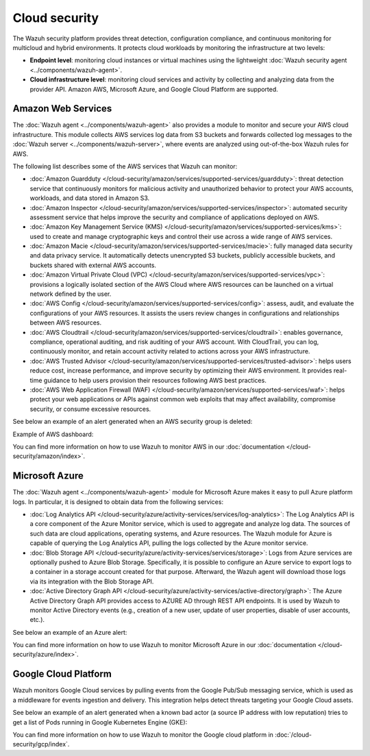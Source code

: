 .. Copyright (C) 2015, Wazuh, Inc.

.. meta::
   :description: Learn more about the Cloud security monitoring provided by Wazuh to monitor Amazon Web Services, Microsoft Azure, and Google Cloud Platform. 

Cloud security
==============

The Wazuh security platform provides threat detection, configuration compliance, and continuous monitoring for multicloud and hybrid environments. It protects cloud workloads by monitoring the infrastructure at two levels:

-  **Endpoint level**: monitoring cloud instances or virtual machines using the lightweight :doc:`Wazuh security agent <../components/wazuh-agent>`.

-  **Cloud infrastructure level**: monitoring cloud services and activity by collecting and analyzing data from the provider API. Amazon AWS, Microsoft Azure, and Google Cloud Platform are supported.

Amazon Web Services
-------------------

The :doc:`Wazuh agent <../components/wazuh-agent>` also provides a module to monitor and secure your AWS cloud infrastructure. This module collects AWS services log data from S3 buckets and forwards collected log messages to the :doc:`Wazuh server <../components/wazuh-server>`, where events are analyzed using out-of-the-box Wazuh rules for AWS.

The following list describes some of the AWS services that Wazuh can monitor:

- :doc:`Amazon Guardduty </cloud-security/amazon/services/supported-services/guardduty>`: threat detection service that continuously monitors for malicious activity and unauthorized behavior to protect your AWS accounts, workloads, and data stored in Amazon S3.

- :doc:`Amazon Inspector </cloud-security/amazon/services/supported-services/inspector>`: automated security assessment service that helps improve the security and compliance of applications deployed on AWS.

- :doc:`Amazon Key Management Service (KMS) </cloud-security/amazon/services/supported-services/kms>`: used to create and manage cryptographic keys and control their use across a wide range of AWS services.

- :doc:`Amazon Macie </cloud-security/amazon/services/supported-services/macie>`: fully managed data security and data privacy service. It automatically detects unencrypted S3 buckets, publicly accessible buckets, and buckets shared with external AWS accounts.

- :doc:`Amazon Virtual Private Cloud (VPC) </cloud-security/amazon/services/supported-services/vpc>`: provisions a logically isolated section of the AWS Cloud where AWS resources can be launched on a virtual network defined by the user.

- :doc:`AWS Config </cloud-security/amazon/services/supported-services/config>`: assess, audit, and evaluate the configurations of your AWS resources. It assists the users review changes in configurations and relationships between AWS resources.

- :doc:`AWS Cloudtrail </cloud-security/amazon/services/supported-services/cloudtrail>`: enables governance, compliance, operational auditing, and risk auditing of your AWS account. With CloudTrail, you can log, continuously monitor, and retain account activity related to actions across your AWS infrastructure.

- :doc:`AWS Trusted Advisor </cloud-security/amazon/services/supported-services/trusted-advisor>`: helps users reduce cost, increase performance, and improve security by optimizing their AWS environment. It provides real-time guidance to help users provision their resources following AWS best practices.

- :doc:`AWS Web Application Firewall (WAF) </cloud-security/amazon/services/supported-services/waf>`: helps protect your web applications or APIs against common web exploits that may affect availability, compromise security, or consume excessive resources.

See below an example of an alert generated when an AWS security group is deleted:

.. code-block:: json
   :emphasize-lines: 11,19,29,40
   :class: output accordion-output

   {
     "agent": {
         "id": "000",
         "name": "wazuh-manager-master"
     },
     "data": {
         "aws": {
             "awsRegion": "us-west-1",
             "aws_account_id": "1234567890",
             "eventID": "12ab34c-1234-abcd-1234-123456789",
             "eventName": "DeleteSecurityGroup",
             "eventSource": "ec2.amazonaws.com",
             "eventTime": "2020-08-06T15:13:07Z",
             "eventType": "AwsApiCall",
             "eventVersion": "1.05",
             "recipientAccountId": "0987654321",
             "requestID": "12345678-abcd-efgh-1234-123456789",
             "requestParameters": {
                 "groupId": "sg-12345678901234567"
             },
             "responseElements": {
                 "_return": "true",
                 "requestId": "12345678-abcd-efgh-1234-123456789"
             },
             "source": "cloudtrail",
             "sourceIPAddress": "cloudformation.amazonaws.com",
             "userAgent": "cloudformation.amazonaws.com",
             "userIdentity": {
                 "accountId": "1234567890",
                 "arn": "arn:aws:iam::1234567890:user/john.doe",
                 "invokedBy": "cloudformation.amazonaws.com",
                 "principalId": "ABCDEFGHIJKLMNH",
                 "sessionContext": {
                     "attributes": {
                         "creationDate": "2020-08-06T09:08:14Z",
                         "mfaAuthenticated": "false"
                     }
                 },
                 "type": "IAMUser",
                 "userName": "john.doe"
             }
         },
         "integration": "aws"
     },
     "rule": {
         "description": "AWS Cloudtrail: ec2.amazonaws.com - DeleteSecurityGroup.",
         "id": "80202",
         "level": 3
     }
     "timestamp": "2020-08-06T15:47:14.334+0000"
   }

Example of AWS dashboard:

.. thumbnail:: /images/getting-started/use-cases/aws-security-dashboard.png
   :title: AWS security dashboard
   :alt: AWS security dashboard
   :align: center
   :width: 80%
   :wrap_image: No

You can find more information on how to use Wazuh to monitor AWS in our :doc:`documentation </cloud-security/amazon/index>`.

Microsoft Azure
---------------

The :doc:`Wazuh agent <../components/wazuh-agent>` module for Microsoft Azure makes it easy to pull Azure platform logs. In particular, it is designed to obtain data from the following services:

- :doc:`Log Analytics API </cloud-security/azure/activity-services/services/log-analytics>`: The Log Analytics API is a core component of the Azure Monitor service, which is used to aggregate and analyze log data. The sources of such data are cloud applications, operating systems, and Azure resources. The Wazuh module for Azure is capable of querying the Log Analytics API, pulling the logs collected by the Azure monitor service.

- :doc:`Blob Storage API </cloud-security/azure/activity-services/services/storage>`: Logs from Azure services are optionally pushed to Azure Blob Storage. Specifically, it is possible to configure an Azure service to export logs to a container in a storage account created for that purpose. Afterward, the Wazuh agent will download those logs via its integration with the Blob Storage API.

- :doc:`Active Directory Graph API </cloud-security/azure/activity-services/active-directory/graph>`: The Azure Active Directory Graph API provides access to AZURE AD through REST API endpoints. It is used by Wazuh to monitor Active Directory events (e.g., creation of a new user, update of user properties, disable of user accounts, etc.).

See below an example of an Azure alert:

.. code-block:: json
   :emphasize-lines: 14,16
   :class: output

   {
     "agent": {
         "id": "000",
         "name": "wazuh-manager-master-0"
     },
     "data": {
         "Category": "Administrative",
         "ResourceProvider": "Microsoft.Compute",
         "TenantId": "d4cd75e6-7i2e-554d-b604-3811e9914fea",
         "ActivityStatus": "Started",
         "Type": "AzureActivity",
         "OperationId": "d4elf2e7-65d8-2824-gf44-37742d81c00f",
         "ResourceId": "/WazuhGroup/providers/Microsoft.Compute/virtualMachines/Logstash",
         "OperationName": "Microsoft.Compute/virtualMachines/start/action",
         "CorrelationId": "d4elf2e7-65d8-2824-gf44-37742d81c00f",
         "Resource": "Logstash",
         "Level": "Informational",
         "Caller": "john.doe@email.com",
         "TimeGenerated": "2020-05-25T15:43:16.52Z",
         "ResourceGroup": "WazuhGroup",
         "SubscriptionId": "v1153d2d-ugl4-4221-bc88-40365el115gg",
         "EventSubmissionTimestamp": "2020-05-25T15:43:36.109Z",
         "CallerIpAddress": "83.49.98.225",
         "EventDataId": "69db115c-45ds-664b-4275-a684a72b8df2",
         "SourceSystem": "Azure"
     },
     "rule": {
         "description": "Azure: Log analytics: Microsoft.Compute/virtualMachines/start/action",
         "id": "62723",
         "level": 3
     },
     "timestamp": "2020-05-25T15:45:51.432+0000"
   }

You can find more information on how to use Wazuh to monitor Microsoft Azure in our :doc:`documentation </cloud-security/azure/index>`.

Google Cloud Platform
---------------------

Wazuh monitors Google Cloud services by pulling events from the Google Pub/Sub messaging service, which is used as a middleware for events ingestion and delivery. This integration helps detect threats targeting your Google Cloud assets.

See below an example of an alert generated when a known bad actor (a source IP address with low reputation) tries to get a list of Pods running in Google Kubernetes Engine (GKE):

.. code-block:: json
   :emphasize-lines: 32,34
   :class: output

   {
     "agent": {
         "id": "000",
         "name": "wazuh-manager-master"
     },
     "data": {
         "insertId": "b2c2e792-aaa9-4422-82d0-de32940b1234",
         "labels": {
             "authorization": {
                 "k8s": {
                     "io/decision": "allow"
                 }
             }
         },
         "logName": "projects/gke-audit-logs/logs/cloudaudit.googleapis.com%2Fdata_access",
         "operation": {
             "first": "true",
             "id": "b2c2e792-aaa9-4422-82d0-de32940b1234",
             "last": "true",
             "producer": "k8s.io"
         },
         "protoPayload": {
             "@type": "type.googleapis.com/google.cloud.audit.AuditLog",
             "authenticationInfo": {
                 "principalEmail": "john.doe@email.com"
             },
             "authorizationInfo": [{
                 "granted": true,
                 "permission": "io.k8s.core.v1.pods.list",
                 "resource": "core/v1/namespaces/default/pods"
             }],
             "methodName": "io.k8s.core.v1.pods.list",
             "requestMetadata": {
                 "callerIp": "35.195.195.195",
                 "callerSuppliedUserAgent": "kubectl/v1.18.6 (linux/amd64) kubernetes/dff82dc"
             },
             "resourceName": "core/v1/namespaces/default/pods",
             "serviceName": "k8s.io"
         },
         "receiveTimestamp": "2020-08-17T17:09:19.068723691Z",
         "resource": {
             "labels": {
                 "cluster_name": "wazuh",
                 "location": "us-central1-c",
                 "project_id": "gke-audit-logs"
             },
             "type": "k8s_cluster"
         },
         "timestamp": "2020-08-17T17:09:05.043988Z"
     },
     "rule": {
         "description": "Malicious GKE request origin for io.k8s.core.v1.pods.list operation.",
         "id": "400003",
         "level": 10
     },
     "timestamp": "2020-08-17T17:09:25.832+0000"
   }

You can find more information on how to use Wazuh to monitor the Google cloud platform in :doc:`/cloud-security/gcp/index`.
